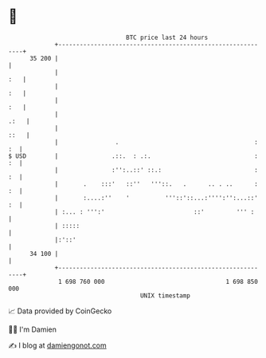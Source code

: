 * 👋

#+begin_example
                                    BTC price last 24 hours                    
                +------------------------------------------------------------+ 
         35 200 |                                                            | 
                |                                                        :   | 
                |                                                        :   | 
                |                                                        :   | 
                |                                                       .:   | 
                |                                                       ::   | 
                |                .                                      : :  | 
   $ USD        |               .::.  : .:.                             : :  | 
                |               :'':..::' ::.:                          : :  | 
                |       .    :::'   ::''   '''::.   .      .. . ..      : :  | 
                |       :....:''    '          '''::'::...:'''':'':...::' :  | 
                | :... : ''':'                         ::'         ''' :     | 
                | :::::                                                      | 
                |:'::'                                                       | 
         34 100 |                                                            | 
                +------------------------------------------------------------+ 
                 1 698 760 000                                  1 698 850 000  
                                        UNIX timestamp                         
#+end_example
📈 Data provided by CoinGecko

🧑‍💻 I'm Damien

✍️ I blog at [[https://www.damiengonot.com][damiengonot.com]]
